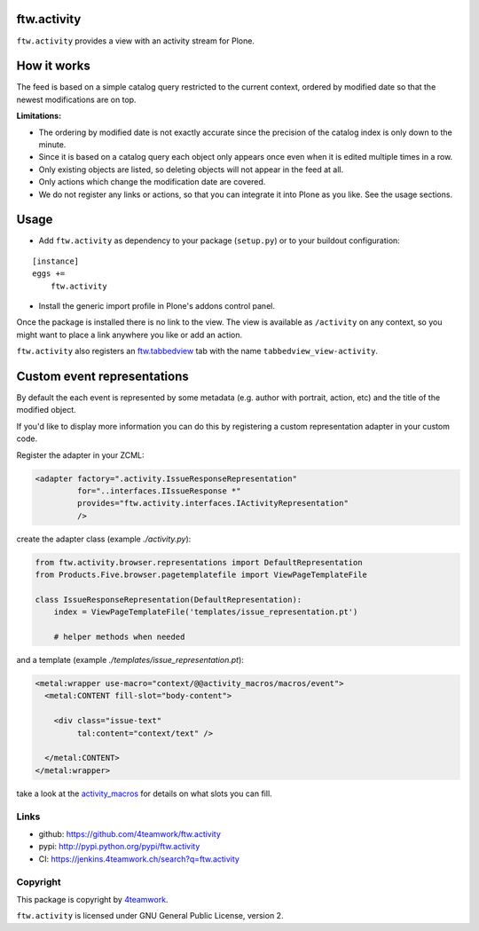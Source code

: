 ftw.activity
===============

``ftw.activity`` provides a view with an activity stream for Plone.

.. image:: https://raw.githubusercontent.com/4teamwork/ftw.activity/master/docs/screenshot.png


How it works
============

The feed is based on a simple catalog query restricted to the current
context, ordered by modified date so that the newest modifications are
on top.

**Limitations:**

- The ordering by modified date is not exactly accurate since the
  precision of the catalog index is only down to the minute.
- Since it is based on a catalog query each object only appears once
  even when it is edited multiple times in a row.
- Only existing objects are listed, so deleting objects will not appear
  in the feed at all.
- Only actions which change the modification date are covered.
- We do not register any links or actions, so that you can integrate
  it into Plone as you like. See the usage sections.


Usage
=====


- Add ``ftw.activity`` as dependency to your package (``setup.py``) or
  to your buildout configuration:

::

    [instance]
    eggs +=
        ftw.activity

- Install the generic import profile in Plone's addons control panel.

Once the package is installed there is no link to the view.
The view is available as ``/activity`` on any context, so you might
want to place a link anywhere you like or add an action.

``ftw.activity`` also registers an
`ftw.tabbedview <https://github.com/4teamwork/ftw.tabbedview>`_
tab with the name ``tabbedview_view-activity``.


Custom event representations
============================

By default the each event is represented by some metadata
(e.g. author with portrait, action, etc) and the title of the modified
object.

If you'd like to display more information you can do this by registering
a custom representation adapter in your custom code.

Register the adapter in your ZCML:

.. code:: xml

  <adapter factory=".activity.IssueResponseRepresentation"
           for="..interfaces.IIssueResponse *"
           provides="ftw.activity.interfaces.IActivityRepresentation"
           />

create the adapter class (example `./activity.py`):

.. code:: python

  from ftw.activity.browser.representations import DefaultRepresentation
  from Products.Five.browser.pagetemplatefile import ViewPageTemplateFile

  class IssueResponseRepresentation(DefaultRepresentation):
      index = ViewPageTemplateFile('templates/issue_representation.pt')

      # helper methods when needed

and a template (example `./templates/issue_representation.pt`):

.. code:: html

  <metal:wrapper use-macro="context/@@activity_macros/macros/event">
    <metal:CONTENT fill-slot="body-content">

      <div class="issue-text"
           tal:content="context/text" />

    </metal:CONTENT>
  </metal:wrapper>

take a look at the
`activity_macros <https://github.com/4teamwork/ftw.activity/blob/master/ftw/activity/browser/templates/activity_macros.pt>`_
for details on what slots you can fill.



Links
-----

- github: https://github.com/4teamwork/ftw.activity
- pypi: http://pypi.python.org/pypi/ftw.activity
- CI: https://jenkins.4teamwork.ch/search?q=ftw.activity


Copyright
---------

This package is copyright by `4teamwork <http://www.4teamwork.ch/>`_.

``ftw.activity`` is licensed under GNU General Public License, version 2.
